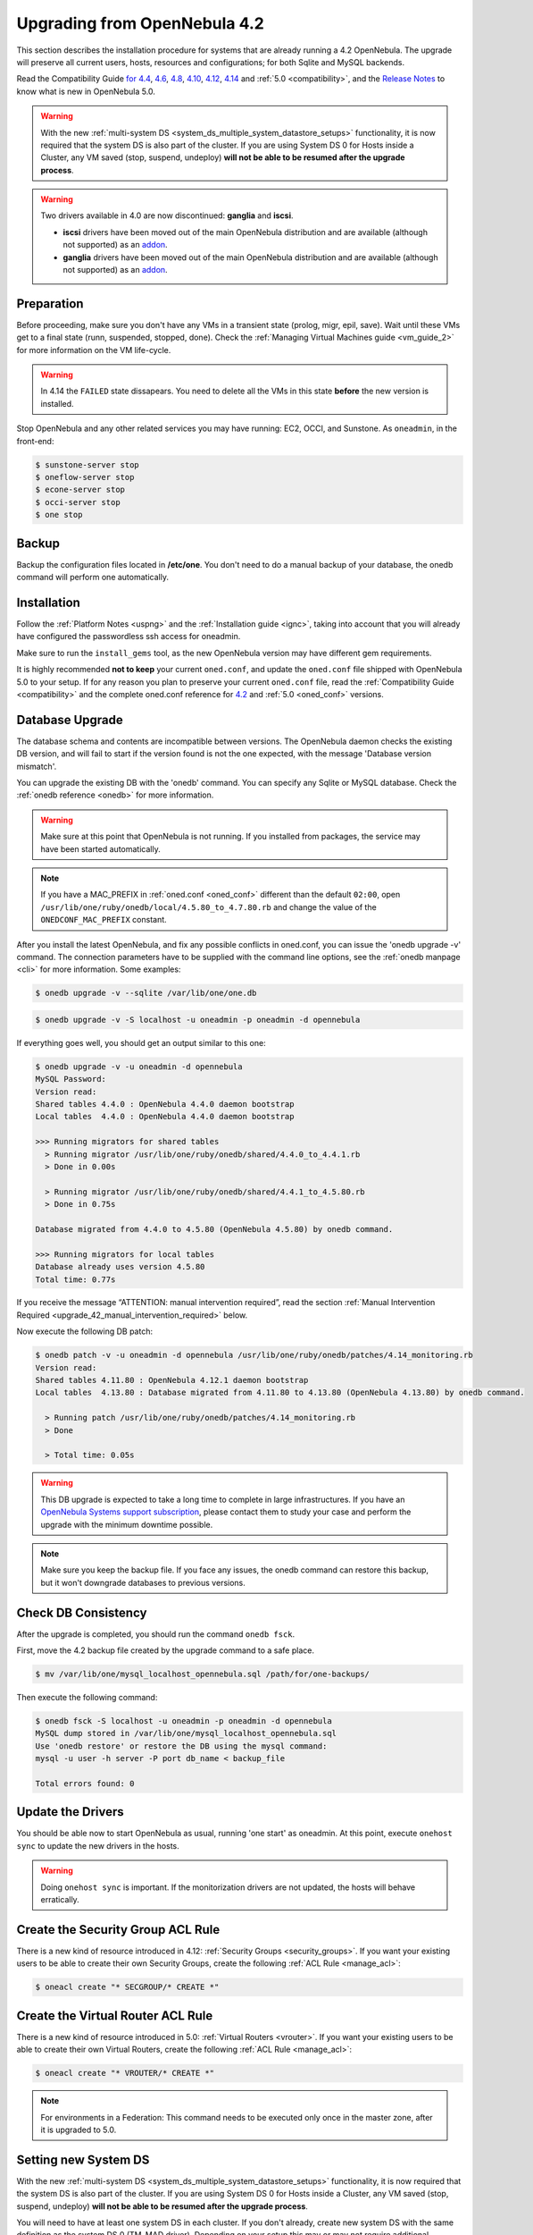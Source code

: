 
=================================
Upgrading from OpenNebula 4.2
=================================

This section describes the installation procedure for systems that are already running a 4.2 OpenNebula. The upgrade will preserve all current users, hosts, resources and configurations; for both Sqlite and MySQL backends.

Read the Compatibility Guide `for 4.4 <http://docs.opennebula.org/4.4/release_notes44/compatibility.html>`_, `4.6 <http://docs.opennebula.org/4.6/release_notes/release_notes/compatibility.html>`_, `4.8 <http://docs.opennebula.org/4.8/release_notes/release_notes/compatibility.html>`_, `4.10 <http://docs.opennebula.org/4.10/release_notes/release_notes/compatibility.html>`_, `4.12 <http://docs.opennebula.org/4.12/release_notes/release_notes/compatibility.html>`_, `4.14 <http://docs.opennebula.org/4.14/release_notes/release_notes/compatibility.html>`_ and :ref:`5.0 <compatibility>`, and the `Release Notes <http://opennebula.org/software/release/>`_ to know what is new in OpenNebula 5.0.

.. warning:: With the new :ref:`multi-system DS <system_ds_multiple_system_datastore_setups>` functionality, it is now required that the system DS is also part of the cluster. If you are using System DS 0 for Hosts inside a Cluster, any VM saved (stop, suspend, undeploy) **will not be able to be resumed after the upgrade process**.

.. warning::
    Two drivers available in 4.0 are now discontinued: **ganglia** and **iscsi**.

    -  **iscsi** drivers have been moved out of the main OpenNebula distribution and are available (although not supported) as an `addon <https://github.com/OpenNebula/addon-iscsi>`__.
    -  **ganglia** drivers have been moved out of the main OpenNebula distribution and are available (although not supported) as an `addon <https://github.com/OpenNebula/addon-ganglia>`__.

Preparation
===========

Before proceeding, make sure you don't have any VMs in a transient state (prolog, migr, epil, save). Wait until these VMs get to a final state (runn, suspended, stopped, done). Check the :ref:`Managing Virtual Machines guide <vm_guide_2>` for more information on the VM life-cycle.

.. warning:: In 4.14 the ``FAILED`` state dissapears. You need to delete all the VMs in this state **before** the new version is installed.

Stop OpenNebula and any other related services you may have running: EC2, OCCI, and Sunstone. As ``oneadmin``, in the front-end:

.. code::

    $ sunstone-server stop
    $ oneflow-server stop
    $ econe-server stop
    $ occi-server stop
    $ one stop

Backup
======

Backup the configuration files located in **/etc/one**. You don't need to do a manual backup of your database, the onedb command will perform one automatically.

Installation
============

Follow the :ref:`Platform Notes <uspng>` and the :ref:`Installation guide <ignc>`, taking into account that you will already have configured the passwordless ssh access for oneadmin.

Make sure to run the ``install_gems`` tool, as the new OpenNebula version may have different gem requirements.

It is highly recommended **not to keep** your current ``oned.conf``, and update the ``oned.conf`` file shipped with OpenNebula 5.0 to your setup. If for any reason you plan to preserve your current ``oned.conf`` file, read the :ref:`Compatibility Guide <compatibility>` and the complete oned.conf reference for `4.2 <http://opennebula.org/documentation:archives:rel4.2:oned_conf>`__ and :ref:`5.0 <oned_conf>` versions.

Database Upgrade
================

The database schema and contents are incompatible between versions. The OpenNebula daemon checks the existing DB version, and will fail to start if the version found is not the one expected, with the message 'Database version mismatch'.

You can upgrade the existing DB with the 'onedb' command. You can specify any Sqlite or MySQL database. Check the :ref:`onedb reference <onedb>` for more information.

.. warning:: Make sure at this point that OpenNebula is not running. If you installed from packages, the service may have been started automatically.

.. note::

    If you have a MAC_PREFIX in :ref:`oned.conf <oned_conf>` different than the default ``02:00``, open 
    ``/usr/lib/one/ruby/onedb/local/4.5.80_to_4.7.80.rb`` and change the value of the ``ONEDCONF_MAC_PREFIX`` constant.

After you install the latest OpenNebula, and fix any possible conflicts in oned.conf, you can issue the 'onedb upgrade -v' command. The connection parameters have to be supplied with the command line options, see the :ref:`onedb manpage <cli>` for more information. Some examples:

.. code::

    $ onedb upgrade -v --sqlite /var/lib/one/one.db

.. code::

    $ onedb upgrade -v -S localhost -u oneadmin -p oneadmin -d opennebula

If everything goes well, you should get an output similar to this one:

.. code::

    $ onedb upgrade -v -u oneadmin -d opennebula
    MySQL Password:
    Version read:
    Shared tables 4.4.0 : OpenNebula 4.4.0 daemon bootstrap
    Local tables  4.4.0 : OpenNebula 4.4.0 daemon bootstrap

    >>> Running migrators for shared tables
      > Running migrator /usr/lib/one/ruby/onedb/shared/4.4.0_to_4.4.1.rb
      > Done in 0.00s

      > Running migrator /usr/lib/one/ruby/onedb/shared/4.4.1_to_4.5.80.rb
      > Done in 0.75s

    Database migrated from 4.4.0 to 4.5.80 (OpenNebula 4.5.80) by onedb command.

    >>> Running migrators for local tables
    Database already uses version 4.5.80
    Total time: 0.77s


If you receive the message “ATTENTION: manual intervention required”, read the section :ref:`Manual Intervention Required <upgrade_42_manual_intervention_required>` below.

Now execute the following DB patch:

.. code::

    $ onedb patch -v -u oneadmin -d opennebula /usr/lib/one/ruby/onedb/patches/4.14_monitoring.rb
    Version read:
    Shared tables 4.11.80 : OpenNebula 4.12.1 daemon bootstrap
    Local tables  4.13.80 : Database migrated from 4.11.80 to 4.13.80 (OpenNebula 4.13.80) by onedb command.

      > Running patch /usr/lib/one/ruby/onedb/patches/4.14_monitoring.rb
      > Done

      > Total time: 0.05s

.. warning:: This DB upgrade is expected to take a long time to complete in large infrastructures. If you have an `OpenNebula Systems support subscription <http://opennebula.systems/>`_, please contact them to study your case and perform the upgrade with the minimum downtime possible.

.. note:: Make sure you keep the backup file. If you face any issues, the onedb command can restore this backup, but it won't downgrade databases to previous versions.

Check DB Consistency
====================

After the upgrade is completed, you should run the command ``onedb fsck``.

First, move the 4.2 backup file created by the upgrade command to a safe place.

.. code::

    $ mv /var/lib/one/mysql_localhost_opennebula.sql /path/for/one-backups/

Then execute the following command:

.. code::

    $ onedb fsck -S localhost -u oneadmin -p oneadmin -d opennebula
    MySQL dump stored in /var/lib/one/mysql_localhost_opennebula.sql
    Use 'onedb restore' or restore the DB using the mysql command:
    mysql -u user -h server -P port db_name < backup_file

    Total errors found: 0

Update the Drivers
==================

You should be able now to start OpenNebula as usual, running 'one start' as oneadmin. At this point, execute ``onehost sync`` to update the new drivers in the hosts.

.. warning:: Doing ``onehost sync`` is important. If the monitorization drivers are not updated, the hosts will behave erratically.

Create the Security Group ACL Rule
================================================================================

There is a new kind of resource introduced in 4.12: :ref:`Security Groups <security_groups>`. If you want your existing users to be able to create their own Security Groups, create the following :ref:`ACL Rule <manage_acl>`:

.. code::

    $ oneacl create "* SECGROUP/* CREATE *"

Create the Virtual Router ACL Rule
================================================================================

There is a new kind of resource introduced in 5.0: :ref:`Virtual Routers <vrouter>`. If you want your existing users to be able to create their own Virtual Routers, create the following :ref:`ACL Rule <manage_acl>`:

.. code::

    $ oneacl create "* VROUTER/* CREATE *"

.. note:: For environments in a Federation: This command needs to be executed only once in the master zone, after it is upgraded to 5.0.

Setting new System DS
=====================

With the new :ref:`multi-system DS <system_ds_multiple_system_datastore_setups>` functionality, it is now required that the system DS is also part of the cluster. If you are using System DS 0 for Hosts inside a Cluster, any VM saved (stop, suspend, undeploy) **will not be able to be resumed after the upgrade process**.

You will need to have at least one system DS in each cluster. If you don't already, create new system DS with the same definition as the system DS 0 (TM\_MAD driver). Depending on your setup this may or may not require additional configuration on the hosts.

You may also try to recover saved VMs (stop, suspend, undeploy) following the steps described in this `thread of the users mailing list <http://lists.opennebula.org/pipermail/users-opennebula.org/2013-December/025727.html>`__.

Testing
=======

OpenNebula will continue the monitoring and management of your previous Hosts and VMs.

As a measure of caution, look for any error messages in oned.log, and check that all drivers are loaded successfully. After that, keep an eye on oned.log while you issue the onevm, onevnet, oneimage, oneuser, onehost **list** commands. Try also using the **show** subcommand for some resources.

Restoring the Previous Version
==============================

If for any reason you need to restore your previous OpenNebula, follow these steps:

-  With OpenNebula 5.0 still installed, restore the DB backup using 'onedb restore -f'
-  Uninstall OpenNebula 5.0, and install again your previous version.
-  Copy back the backup of /etc/one you did to restore your configuration.

Known Issues
============

If the MySQL database password contains special characters, such as ``@`` or ``#``, the onedb command will fail to connect to it.

The workaround is to temporarily change the oneadmin's password to an ASCII string. The `set password <http://dev.mysql.com/doc/refman/5.6/en/set-password.html>`__ statement can be used for this:

.. code::

    $ mysql -u oneadmin -p

    mysql> SET PASSWORD = PASSWORD('newpass');

.. _upgrade_42_manual_intervention_required:

Manual Intervention Required
============================

If you have a datastore configured to use a tm driver not included in the OpenNebula distribution, the onedb upgrade command will show you this message:

.. code::

    ATTENTION: manual intervention required

    The Datastore <id> <name> is using the
    custom TM MAD '<tm_mad>'. You will need to define new
    configuration parameters in oned.conf for this driver, see
    http://opennebula.org/documentation:rel4.4:upgrade

Since OpenNebula 4.4, each tm\_mad driver has a TM\_MAD\_CONF section in oned.conf. If you developed the driver, it should be fairly easy to define the required information looking at the existing ones:

.. code::

    # The  configuration for each driver is defined in TM_MAD_CONF. These
    # values are used when creating a new datastore and should not be modified
    # since they define the datastore behaviour.
    #   name      : name of the transfer driver, listed in the -d option of the
    #               TM_MAD section
    #   ln_target : determines how the persistent images will be cloned when
    #               a new VM is instantiated.
    #       NONE: The image will be linked and no more storage capacity will be used
    #       SELF: The image will be cloned in the Images datastore
    #       SYSTEM: The image will be cloned in the System datastore
    #   clone_target : determines how the non persistent images will be
    #                  cloned when a new VM is instantiated.
    #       NONE: The image will be linked and no more storage capacity will be used
    #       SELF: The image will be cloned in the Images datastore
    #       SYSTEM: The image will be cloned in the System datastore
    #   shared : determines if the storage holding the system datastore is shared
    #            among the different hosts or not. Valid values: "yes" or "no"
     
    TM_MAD_CONF = [
        name        = "lvm",
        ln_target   = "NONE",
        clone_target= "SELF",
        shared      = "yes"
    ]

